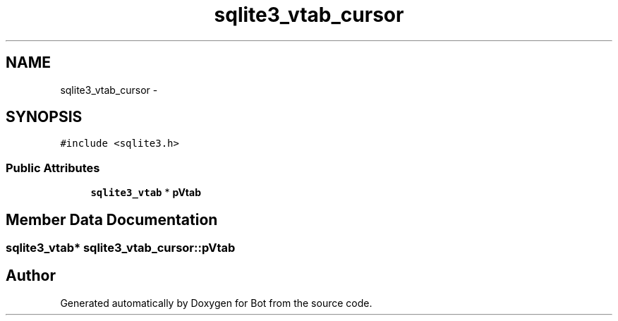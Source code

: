 .TH "sqlite3_vtab_cursor" 3 "12 Jun 2012" "Bot" \" -*- nroff -*-
.ad l
.nh
.SH NAME
sqlite3_vtab_cursor \- 
.SH SYNOPSIS
.br
.PP
\fC#include <sqlite3.h>\fP
.PP
.SS "Public Attributes"

.in +1c
.ti -1c
.RI "\fBsqlite3_vtab\fP * \fBpVtab\fP"
.br
.in -1c
.SH "Member Data Documentation"
.PP 
.SS "\fBsqlite3_vtab\fP* \fBsqlite3_vtab_cursor::pVtab\fP"
.PP


.SH "Author"
.PP 
Generated automatically by Doxygen for Bot from the source code.
